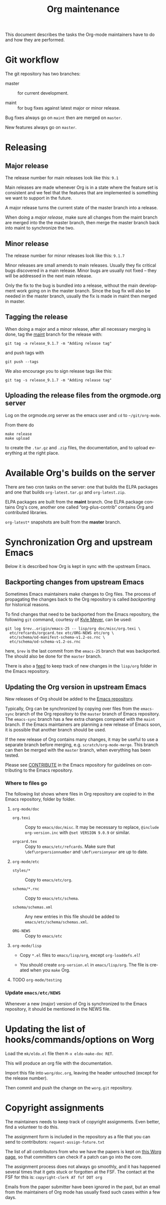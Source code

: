 #+STARTUP:    align fold nodlcheck hidestars oddeven lognotestate
#+SEQ_TODO:   TODO(t) INPROGRESS(i) WAITING(w@) | DONE(d) CANCELED(c@)
#+TAGS:       Write(w) Update(u) Fix(f) Check(c)
#+TITLE:      Org maintenance
#+EMAIL:      bzg at gnu dot org
#+LANGUAGE:   en
#+PRIORITIES: A C B
#+OPTIONS:    H:3 num:nil toc:nil \n:nil ::t |:t ^:t -:t f:t *:t tex:t d:(HIDE) tags:not-in-toc ':t

This document describes the tasks the Org-mode maintainers have to do
and how they are performed.

* Git workflow

The git repository has two branches:

- master :: for current development.

- maint :: for bug fixes against latest major or minor release.

Bug fixes always go on =maint= then are merged on =master=.

New features always go on =master=.

* Releasing

** Major release

The release number for main releases look like this: =9.1=

Main releases are made whenever Org is in a state where the feature
set is consistent and we feel that the features that are implemented
is something we want to support in the future.

A major release turns the current state of the master branch into a
release.

When doing a /major release/, make sure all changes from the maint
branch are merged into the the master branch, then merge the master
branch back into maint to synchronize the two.

** Minor release

The release number for minor releases look like this: =9.1.7=

Minor releases are small amends to main releases.  Usually they fix
critical bugs discovered in a main release.  Minor bugs are usually
not fixed -- they will be addressed in the next main release.

Only the fix to the bug is bundled into a release, without the main
development work going on in the master branch.  Since the bug fix
will also be needed in the master branch, usually the fix is made in
maint then merged in master.

** Tagging the release

When doing a major and a minor release, after all necessary merging is
done, tag the _maint_ branch for the release with:

  : git tag -a release_9.1.7 -m "Adding release tag"

and push tags with

  : git push --tags

We also encourage you to sign release tags like this:

  : git tag -s release_9.1.7 -m "Adding release tag"

** Uploading the release files from the orgmode.org server

Log on the orgmode.org server as the emacs user and ~cd~ to ~~/git/org-mode~.

From there do

  : make release
  : make upload

to create the =.tar.gz= and =.zip= files, the documentation, and to
upload everything at the right place.

* Available Org's builds on the server

There are two cron tasks on the server: one that builds the ELPA
packages and one that builds =org-latest.tar.gz= and =org-latest.zip=.

ELPA packages are built from the *maint* branch.  One ELPA package
contains Org's core, another one called "org-plus-contrib" contains
Org and contributed libraries.

=org-latest*= snapshots are built from the *master* branch.

* Synchronization Org and upstream Emacs

Below it is described how Org is kept in sync with the upstream Emacs.

** Backporting changes from upstream Emacs

Sometimes Emacs maintainers make changes to Org files.  The process of
propagating the changes back to the Org repository is called
/backporting/ for historical reasons.

To find changes that need to be backported from the Emacs repository,
the following =git= command, courtesy of [[http://permalink.gmane.org/gmane.emacs.devel/215861][Kyle Meyer]], can be used:

#+begin_src shell
git log $rev..origin/emacs-25 -- lisp/org doc/misc/org.texi \
  etc/refcards/orgcard.tex etc/ORG-NEWS etc/org \
  etc/schema/od-manifest-schema-v1.2-os.rnc \
  etc/schema/od-schema-v1.2-os.rnc
#+end_src

here, =$rev= is the last commit from the =emacs-25= branch that was
backported.  The should also be done for the =master= branch.

There is also a [[http://git.savannah.gnu.org/cgit/emacs.git/atom/lisp/org/][feed]] to keep track of new changes in the =lisp/org=
folder in the Emacs repository.

** Updating the Org version in upstream Emacs

New releases of Org should be added to the [[https://git.savannah.gnu.org/cgit/emacs.git][Emacs repository]].

Typically, Org can be synchronized by copying over files from the
=emacs-sync= branch of the Org repository to the =master= branch of
Emacs repository.  The =emacs-sync= branch has a few extra changes
compared with the =maint= branch.  If the Emacs maintainers are
planning a new release of Emacs soon, it is possible that another
branch should be used.

If the new release of Org contains many changes, it may be useful to
use a separate branch before merging, e.g. =scratch/org-mode-merge=.
This branch can then be merged with the =master= branch, when
everything has been tested.

Please see [[http://git.savannah.gnu.org/cgit/emacs.git/tree/CONTRIBUTE][CONTRIBUTE]] in the Emacs repository for guidelines on
contributing to the Emacs repository.

*** Where to files go

The following list shows where files in Org repository are copied to
in the Emacs repository, folder by folder.

**** =org-mode/doc=

- =org.texi= :: Copy to =emacs/doc/misc=.  It may be necessary to replace,
     ~@include org-version.inc~ with ~@set VERSION 9.0.9~ or similar.

- =orgcard.tex= :: Copy to =emacs/etc/refcards=.  Make sure that
     ~\def\orgversionnumber~ and ~\def\versionyear~ are up to date.

**** =org-mode/etc=

- =styles/*= :: Copy to =emacs/etc/org=.

- =schema/*.rnc= :: Copy to =emacs/etc/schema=.

- =schema/schemas.xml= :: Any new entries in this file should be added
     to =emacs/etc/schema/schemas.xml=.

- =ORG-NEWS= :: Copy to =emacs/etc=

**** =org-mode/lisp=

- Copy =*.el= files to =emacs/lisp/org=, except =org-loaddefs.el=!

- You should create =org-version.el= in =emacs/lisp/org=.  The file is
  created when you =make= Org.

**** TODO =org-mode/testing=

*** Update  =emacs/etc/NEWS=

Whenever a new (major) version of Org is synchronized to the Emacs
repository, it should be mentioned in the NEWS file.

* Updating the list of hooks/commands/options on Worg

Load the =mk/eldo.el= file then =M-x eldo-make-doc RET=.

This will produce an org file with the documentation.

Import this file into =worg/doc.org=, leaving the header untouched
(except for the release number).

Then commit and push the change on the =worg.git= repository.

* Copyright assignments

The maintainers needs to keep track of copyright assignments.  Even
better, find a volunteer to do this.

The assignment form is included in the repository as a file that you
can send to contributors: =request-assign-future.txt=

The list of all contributors from who we have the papers is kept on
[[https://orgmode.org/worg/org-contribute.html][this Worg page]], so that committers can check if a patch can go into
the core.

The assignment process does not always go smoothly, and it has
happened several times that it gets stuck or forgotten at the FSF.
The contact at the FSF for this is: =copyright-clerk AT fsf DOT org=

Emails from the paper submitter have been ignored in the past, but an
email from the maintainers of Org mode has usually fixed such cases
within a few days.
